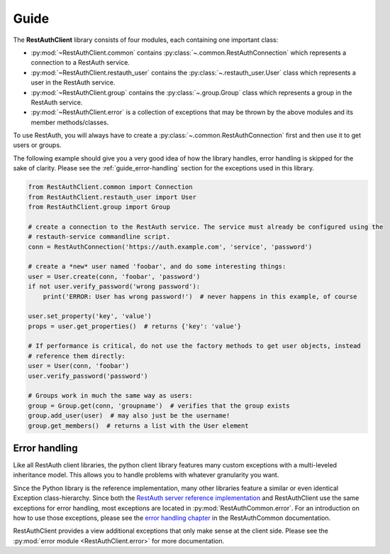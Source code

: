 Guide
=====

The **RestAuthClient** library consists of four modules, each containing one important class:

* :py:mod:`~RestAuthClient.common` contains :py:class:`~.common.RestAuthConnection` which represents
  a connection to a RestAuth service.
* :py:mod:`~RestAuthClient.restauth_user` contains the :py:class:`~.restauth_user.User` class which
  represents a user in the RestAuth service.
* :py:mod:`~RestAuthClient.group` contains the :py:class:`~.group.Group` class which represents a
  group in the RestAuth service.
* :py:mod:`~RestAuthClient.error` is a collection of exceptions that may be thrown by the above
  modules and its member methods/classes.

To use RestAuth, you will always have to create a :py:class:`~.common.RestAuthConnection` first and
then use it to get users or groups.

The following example should give you a very good idea of how the library handles, error handling is
skipped for the sake of clarity. Please see the :ref:`guide_error-handling` section for the
exceptions used in this library.

.. code-block:: python

   from RestAuthClient.common import Connection
   from RestAuthClient.restauth_user import User
   from RestAuthClient.group import Group

   # create a connection to the RestAuth service. The service must already be configured using the
   # restauth-service commandline script.
   conn = RestAuthConnection('https://auth.example.com', 'service', 'password')

   # create a *new* user named 'foobar', and do some interesting things:
   user = User.create(conn, 'foobar', 'password')
   if not user.verify_password('wrong password'):
       print('ERROR: User has wrong password!')  # never happens in this example, of course

   user.set_property('key', 'value')
   props = user.get_properties()  # returns {'key': 'value'}

   # If performance is critical, do not use the factory methods to get user objects, instead
   # reference them directly:
   user = User(conn, 'foobar')
   user.verify_password('password')

   # Groups work in much the same way as users:
   group = Group.get(conn, 'groupname')  # verifies that the group exists
   group.add_user(user)  # may also just be the username!
   group.get_members()  # returns a list with the User element


.. _guide_error-handling:

Error handling
--------------

Like all RestAuth client libraries, the python client library features many custom exceptions with a
multi-leveled inheritance model. This allows you to handle problems with whatever granularity you
want.

Since the Python library is the reference implementation, many other libraries feature a similar or
even identical Exception class-hierarchy. Since both the `RestAuth server reference implementation
<https://server.restauth.net>`_ and RestAuthClient use the same exceptions for error handling, most
exceptions are located in :py:mod:`RestAuthCommon.error`. For an introduction on how to use those
exceptions, please see the `error handling chapter <https://common.restauth.net/error.html>`_ in the
RestAuthCommon documentation.

RestAuthClient provides a view additional exceptions that only make sense at the client side. Please
see the :py:mod:`error module <RestAuthClient.error>` for more documentation.
